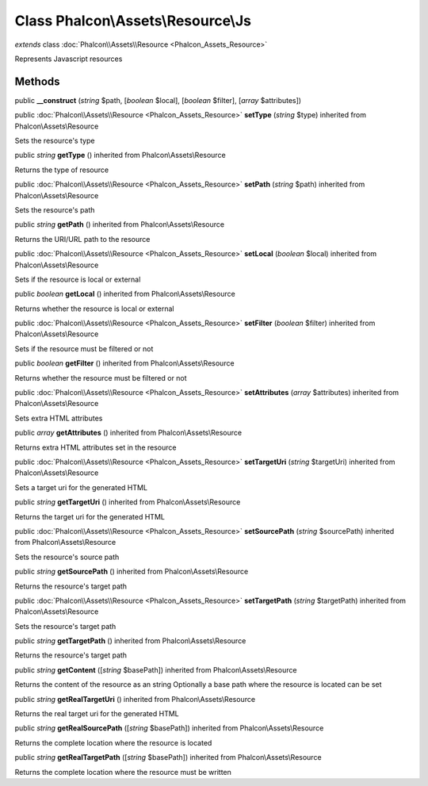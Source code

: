 Class **Phalcon\\Assets\\Resource\\Js**
=======================================

*extends* class :doc:`Phalcon\\Assets\\Resource <Phalcon_Assets_Resource>`

Represents Javascript resources


Methods
---------

public  **__construct** (*string* $path, [*boolean* $local], [*boolean* $filter], [*array* $attributes])





public :doc:`Phalcon\\Assets\\Resource <Phalcon_Assets_Resource>`  **setType** (*string* $type) inherited from Phalcon\\Assets\\Resource

Sets the resource's type



public *string*  **getType** () inherited from Phalcon\\Assets\\Resource

Returns the type of resource



public :doc:`Phalcon\\Assets\\Resource <Phalcon_Assets_Resource>`  **setPath** (*string* $path) inherited from Phalcon\\Assets\\Resource

Sets the resource's path



public *string*  **getPath** () inherited from Phalcon\\Assets\\Resource

Returns the URI/URL path to the resource



public :doc:`Phalcon\\Assets\\Resource <Phalcon_Assets_Resource>`  **setLocal** (*boolean* $local) inherited from Phalcon\\Assets\\Resource

Sets if the resource is local or external



public *boolean*  **getLocal** () inherited from Phalcon\\Assets\\Resource

Returns whether the resource is local or external



public :doc:`Phalcon\\Assets\\Resource <Phalcon_Assets_Resource>`  **setFilter** (*boolean* $filter) inherited from Phalcon\\Assets\\Resource

Sets if the resource must be filtered or not



public *boolean*  **getFilter** () inherited from Phalcon\\Assets\\Resource

Returns whether the resource must be filtered or not



public :doc:`Phalcon\\Assets\\Resource <Phalcon_Assets_Resource>`  **setAttributes** (*array* $attributes) inherited from Phalcon\\Assets\\Resource

Sets extra HTML attributes



public *array*  **getAttributes** () inherited from Phalcon\\Assets\\Resource

Returns extra HTML attributes set in the resource



public :doc:`Phalcon\\Assets\\Resource <Phalcon_Assets_Resource>`  **setTargetUri** (*string* $targetUri) inherited from Phalcon\\Assets\\Resource

Sets a target uri for the generated HTML



public *string*  **getTargetUri** () inherited from Phalcon\\Assets\\Resource

Returns the target uri for the generated HTML



public :doc:`Phalcon\\Assets\\Resource <Phalcon_Assets_Resource>`  **setSourcePath** (*string* $sourcePath) inherited from Phalcon\\Assets\\Resource

Sets the resource's source path



public *string*  **getSourcePath** () inherited from Phalcon\\Assets\\Resource

Returns the resource's target path



public :doc:`Phalcon\\Assets\\Resource <Phalcon_Assets_Resource>`  **setTargetPath** (*string* $targetPath) inherited from Phalcon\\Assets\\Resource

Sets the resource's target path



public *string*  **getTargetPath** () inherited from Phalcon\\Assets\\Resource

Returns the resource's target path



public *string*  **getContent** ([*string* $basePath]) inherited from Phalcon\\Assets\\Resource

Returns the content of the resource as an string Optionally a base path where the resource is located can be set



public *string*  **getRealTargetUri** () inherited from Phalcon\\Assets\\Resource

Returns the real target uri for the generated HTML



public *string*  **getRealSourcePath** ([*string* $basePath]) inherited from Phalcon\\Assets\\Resource

Returns the complete location where the resource is located



public *string*  **getRealTargetPath** ([*string* $basePath]) inherited from Phalcon\\Assets\\Resource

Returns the complete location where the resource must be written



